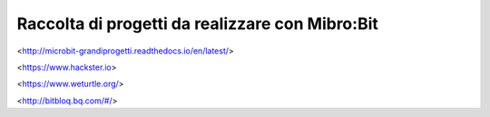 Raccolta di progetti da realizzare con Mibro:Bit
=================================================

<http://microbit-grandiprogetti.readthedocs.io/en/latest/>

<https://www.hackster.io>

<https://www.weturtle.org/>

<http://bitbloq.bq.com/#/>
